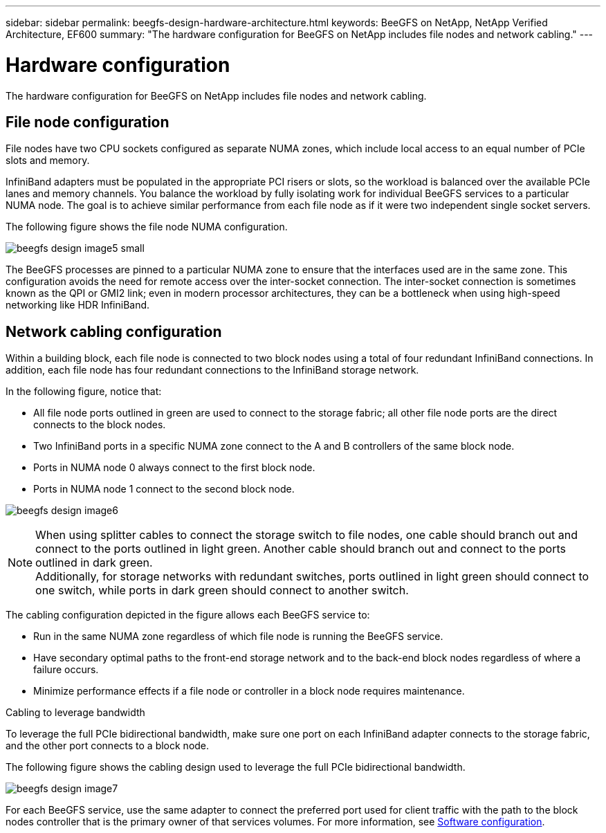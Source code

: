 ---
sidebar: sidebar
permalink: beegfs-design-hardware-architecture.html
keywords: BeeGFS on NetApp, NetApp Verified Architecture, EF600
summary: "The hardware configuration for BeeGFS on NetApp includes file nodes and network cabling."
---

= Hardware configuration
:hardbreaks:
:nofooter:
:icons: font
:linkattrs:
:imagesdir: ./media/


[.lead]
The hardware configuration for BeeGFS on NetApp includes file nodes and network cabling.

== File node configuration

File nodes have two CPU sockets configured as separate NUMA zones, which include local access to an equal number of PCIe slots and memory.

InfiniBand adapters must be populated in the appropriate PCI risers or slots, so the workload is balanced over the available PCIe lanes and memory channels. You balance the workload by fully isolating work for individual BeeGFS services to a particular NUMA node. The goal is to achieve similar performance from each file node as if it were two independent single socket servers.

The following figure shows the file node NUMA configuration.

image:../media/beegfs-design-image5-small.png[]

The BeeGFS processes are pinned to a particular NUMA zone to ensure that the interfaces used are in the same zone. This configuration avoids the need for remote access over the inter-socket connection. The inter-socket connection is sometimes known as the QPI or GMI2 link; even in modern processor architectures, they can be a bottleneck when using high-speed networking like HDR InfiniBand.

== Network cabling configuration

Within a building block, each file node is connected to two block nodes using a total of four redundant InfiniBand connections. In addition, each file node has four redundant connections to the InfiniBand storage network.

In the following figure, notice that:

* All file node ports outlined in green are used to connect to the storage fabric; all other file node ports are the direct connects to the block nodes.
* Two InfiniBand ports in a specific NUMA zone connect to the A and B controllers of the same block node.
* Ports in NUMA node 0 always connect to the first block node.
* Ports in NUMA node 1 connect to the second block node.

image:../media/beegfs-design-image6.png[]

[NOTE]
When using splitter cables to connect the storage switch to file nodes, one cable should branch out and connect to the ports outlined in light green. Another cable should branch out and connect to the ports outlined in dark green.
Additionally, for storage networks with redundant switches, ports outlined in light green should connect to one switch, while ports in dark green should connect to another switch.

The cabling configuration depicted in the figure allows each BeeGFS service to:

* Run in the same NUMA zone regardless of which file node is running the BeeGFS service.
* Have secondary optimal paths to the front-end storage network and to the back-end block nodes regardless of where a failure occurs.
* Minimize performance effects if a file node or controller in a block node requires maintenance.

.Cabling to leverage bandwidth
To leverage the full PCIe bidirectional bandwidth, make sure one port on each InfiniBand adapter connects to the storage fabric, and the other port connects to a block node. 

The following figure shows the cabling design used to leverage the full PCIe bidirectional bandwidth.

image:../media/beegfs-design-image7.png[]

For each BeeGFS service, use the same adapter to connect the preferred port used for client traffic with the path to the block nodes controller that is the primary owner of that services volumes. For more information, see link:beegfs-design-software-architecture.html[Software configuration].
